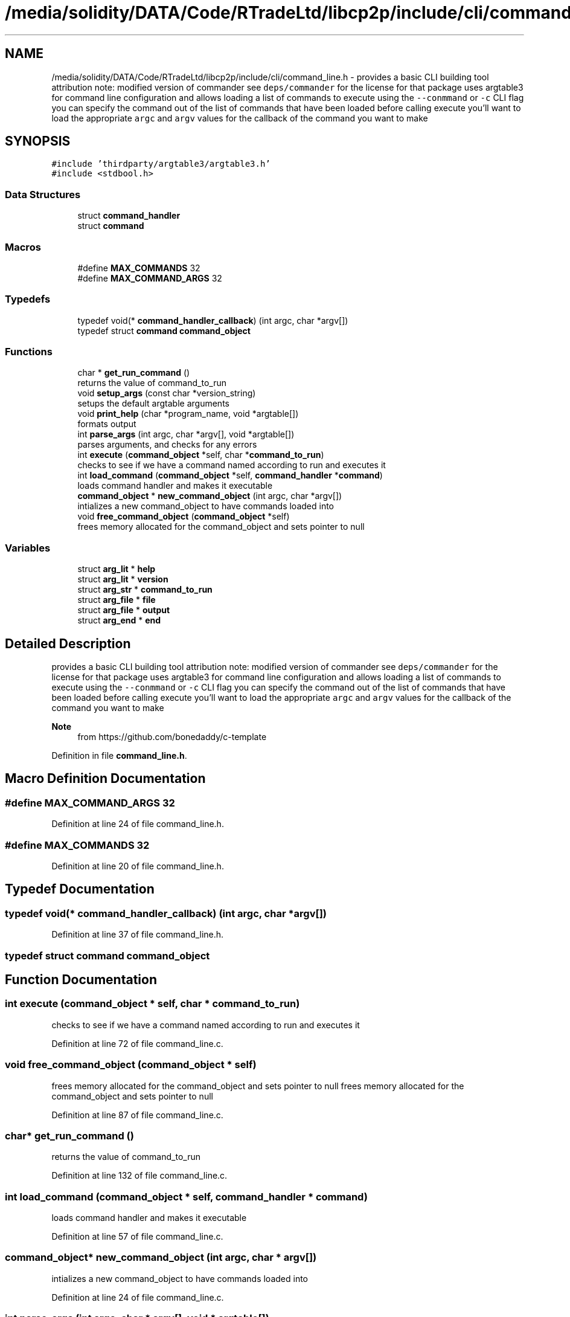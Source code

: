 .TH "/media/solidity/DATA/Code/RTradeLtd/libcp2p/include/cli/command_line.h" 3 "Thu Aug 6 2020" "libcp2p" \" -*- nroff -*-
.ad l
.nh
.SH NAME
/media/solidity/DATA/Code/RTradeLtd/libcp2p/include/cli/command_line.h \- provides a basic CLI building tool attribution note: modified version of commander see \fCdeps/commander\fP for the license for that package uses argtable3 for command line configuration and allows loading a list of commands to execute using the \fC--conmmand\fP or \fC-c\fP CLI flag you can specify the command out of the list of commands that have been loaded before calling execute you'll want to load the appropriate \fCargc\fP and \fCargv\fP values for the callback of the command you want to make  

.SH SYNOPSIS
.br
.PP
\fC#include 'thirdparty/argtable3/argtable3\&.h'\fP
.br
\fC#include <stdbool\&.h>\fP
.br

.SS "Data Structures"

.in +1c
.ti -1c
.RI "struct \fBcommand_handler\fP"
.br
.ti -1c
.RI "struct \fBcommand\fP"
.br
.in -1c
.SS "Macros"

.in +1c
.ti -1c
.RI "#define \fBMAX_COMMANDS\fP   32"
.br
.ti -1c
.RI "#define \fBMAX_COMMAND_ARGS\fP   32"
.br
.in -1c
.SS "Typedefs"

.in +1c
.ti -1c
.RI "typedef void(* \fBcommand_handler_callback\fP) (int argc, char *argv[])"
.br
.ti -1c
.RI "typedef struct \fBcommand\fP \fBcommand_object\fP"
.br
.in -1c
.SS "Functions"

.in +1c
.ti -1c
.RI "char * \fBget_run_command\fP ()"
.br
.RI "returns the value of command_to_run "
.ti -1c
.RI "void \fBsetup_args\fP (const char *version_string)"
.br
.RI "setups the default argtable arguments "
.ti -1c
.RI "void \fBprint_help\fP (char *program_name, void *argtable[])"
.br
.RI "formats output "
.ti -1c
.RI "int \fBparse_args\fP (int argc, char *argv[], void *argtable[])"
.br
.RI "parses arguments, and checks for any errors "
.ti -1c
.RI "int \fBexecute\fP (\fBcommand_object\fP *self, char *\fBcommand_to_run\fP)"
.br
.RI "checks to see if we have a command named according to run and executes it "
.ti -1c
.RI "int \fBload_command\fP (\fBcommand_object\fP *self, \fBcommand_handler\fP *\fBcommand\fP)"
.br
.RI "loads command handler and makes it executable "
.ti -1c
.RI "\fBcommand_object\fP * \fBnew_command_object\fP (int argc, char *argv[])"
.br
.RI "intializes a new command_object to have commands loaded into "
.ti -1c
.RI "void \fBfree_command_object\fP (\fBcommand_object\fP *self)"
.br
.RI "frees memory allocated for the command_object and sets pointer to null "
.in -1c
.SS "Variables"

.in +1c
.ti -1c
.RI "struct \fBarg_lit\fP * \fBhelp\fP"
.br
.ti -1c
.RI "struct \fBarg_lit\fP * \fBversion\fP"
.br
.ti -1c
.RI "struct \fBarg_str\fP * \fBcommand_to_run\fP"
.br
.ti -1c
.RI "struct \fBarg_file\fP * \fBfile\fP"
.br
.ti -1c
.RI "struct \fBarg_file\fP * \fBoutput\fP"
.br
.ti -1c
.RI "struct \fBarg_end\fP * \fBend\fP"
.br
.in -1c
.SH "Detailed Description"
.PP 
provides a basic CLI building tool attribution note: modified version of commander see \fCdeps/commander\fP for the license for that package uses argtable3 for command line configuration and allows loading a list of commands to execute using the \fC--conmmand\fP or \fC-c\fP CLI flag you can specify the command out of the list of commands that have been loaded before calling execute you'll want to load the appropriate \fCargc\fP and \fCargv\fP values for the callback of the command you want to make 


.PP
\fBNote\fP
.RS 4
from https://github.com/bonedaddy/c-template 
.RE
.PP

.PP
Definition in file \fBcommand_line\&.h\fP\&.
.SH "Macro Definition Documentation"
.PP 
.SS "#define MAX_COMMAND_ARGS   32"

.PP
Definition at line 24 of file command_line\&.h\&.
.SS "#define MAX_COMMANDS   32"

.PP
Definition at line 20 of file command_line\&.h\&.
.SH "Typedef Documentation"
.PP 
.SS "typedef void(* command_handler_callback) (int argc, char *argv[])"

.PP
Definition at line 37 of file command_line\&.h\&.
.SS "typedef struct \fBcommand\fP \fBcommand_object\fP"

.SH "Function Documentation"
.PP 
.SS "int execute (\fBcommand_object\fP * self, char * command_to_run)"

.PP
checks to see if we have a command named according to run and executes it 
.PP
Definition at line 72 of file command_line\&.c\&.
.SS "void free_command_object (\fBcommand_object\fP * self)"

.PP
frees memory allocated for the command_object and sets pointer to null frees memory allocated for the command_object and sets pointer to null 
.PP
Definition at line 87 of file command_line\&.c\&.
.SS "char* get_run_command ()"

.PP
returns the value of command_to_run 
.PP
Definition at line 132 of file command_line\&.c\&.
.SS "int load_command (\fBcommand_object\fP * self, \fBcommand_handler\fP * command)"

.PP
loads command handler and makes it executable 
.PP
Definition at line 57 of file command_line\&.c\&.
.SS "\fBcommand_object\fP* new_command_object (int argc, char * argv[])"

.PP
intializes a new command_object to have commands loaded into 
.PP
Definition at line 24 of file command_line\&.c\&.
.SS "int parse_args (int argc, char * argv[], void * argtable[])"

.PP
parses arguments, and checks for any errors 
.PP
Definition at line 98 of file command_line\&.c\&.
.SS "void print_help (char * program_name, void * argtable[])"

.PP
formats output 
.PP
Definition at line 115 of file command_line\&.c\&.
.SS "void setup_args (const char * version_string)"

.PP
setups the default argtable arguments 
.PP
Definition at line 122 of file command_line\&.c\&.
.SH "Variable Documentation"
.PP 
.SS "struct \fBarg_str\fP* command_to_run"

.PP
Definition at line 29 of file command_line\&.h\&.
.SS "struct \fBarg_end\fP* end"

.PP
Definition at line 31 of file command_line\&.h\&.
.SS "struct \fBarg_file\fP* file"

.PP
Definition at line 30 of file command_line\&.h\&.
.SS "struct \fBarg_lit\fP* help"

.PP
Definition at line 28 of file command_line\&.h\&.
.SS "struct \fBarg_file\fP * output"

.PP
Definition at line 30 of file command_line\&.h\&.
.SS "struct \fBarg_lit\fP * version"

.PP
Definition at line 28 of file command_line\&.h\&.
.SH "Author"
.PP 
Generated automatically by Doxygen for libcp2p from the source code\&.
